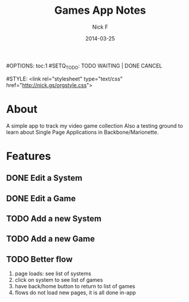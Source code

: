 #+TITLE: Games App Notes
#+AUTHOR: Nick F
#+DATE: 2014-03-25
#OPTIONS: toc:1
#SETQ_TODO: TODO WAITING | DONE CANCEL

#STYLE: <link rel="stylesheet" type="text/css" href="http://nick.gs/orgstyle.css">

* About
A simple app to track my video game collection
Also a testing ground to learn about Single Page Applications in Backbone/Marionette.

* Features
** DONE Edit a System
** DONE Edit a Game
** TODO Add a new System
** TODO Add a new Game
** TODO Better flow
1. page loads: see list of systems
2. click on system to see list of games
3. have back/home button to return to list of games
4. flows do not load new pages, it is all done in-app
